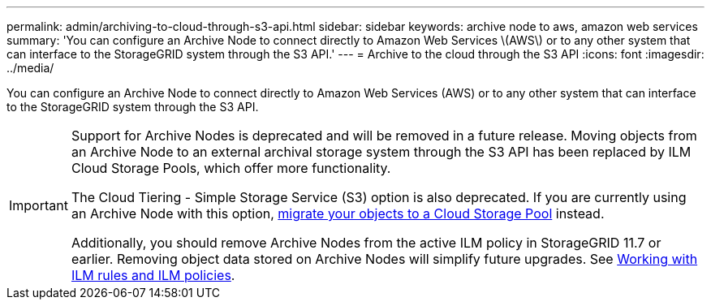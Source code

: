 ---
permalink: admin/archiving-to-cloud-through-s3-api.html
sidebar: sidebar
keywords: archive node to aws, amazon web services
summary: 'You can configure an Archive Node to connect directly to Amazon Web Services \(AWS\) or to any other system that can interface to the StorageGRID system through the S3 API.'
---
= Archive to the cloud through the S3 API
:icons: font
:imagesdir: ../media/

[.lead]
You can configure an Archive Node to connect directly to Amazon Web Services (AWS) or to any other system that can interface to the StorageGRID system through the S3 API.

[IMPORTANT]
====
Support for Archive Nodes is deprecated and will be removed in a future release. Moving objects from an Archive Node to an external archival storage system through the S3 API has been replaced by ILM Cloud Storage Pools, which offer more functionality. 

The Cloud Tiering - Simple Storage Service (S3) option is also deprecated. If you are currently using an Archive Node with this option, link:../admin/migrating-objects-from-cloud-tiering-s3-to-cloud-storage-pool.html[migrate your objects to a Cloud Storage Pool] instead.

Additionally, you should remove Archive Nodes from the active ILM policy in StorageGRID 11.7 or earlier. Removing object data stored on Archive Nodes will simplify future upgrades. See link:../ilm/working-with-ilm-rules-and-ilm-policies.html[Working with ILM rules and ILM policies].

====